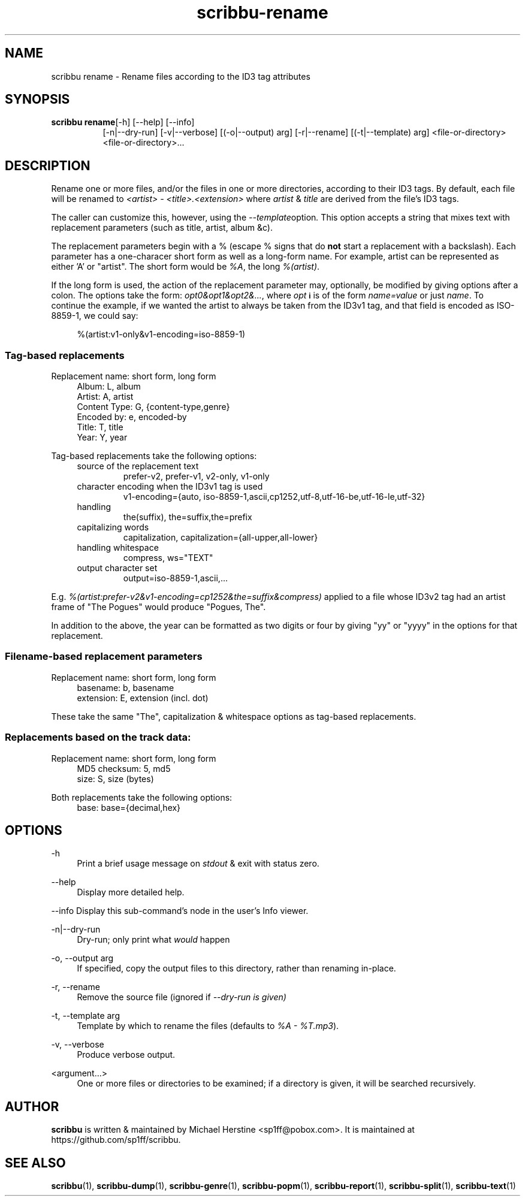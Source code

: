 .\" Copyright (C) 2018-2021 Michael Herstine <sp1ff@pobox.com>
.\" You may distribute this file under the terms of the GNU Free
.\" Documentation License.
.TH scribbu-rename 1 2021-03-11 "scribbu 0.6.16" "scribbu Manual"
.SH NAME
scribbu rename \- Rename files according to the ID3 tag attributes
.SH SYNOPSIS
.BR "scribbu rename" "[-h] [--help] [--info]"
.RS 8
.br
[-n|--dry-run] [-v|--verbose] [(-o|--output) arg] [-r|--rename]
[(-t|--template) arg]
<file-or-directory> <file-or-directory>...

.SH DESCRIPTION

Rename one or more files, and/or the files in one or more directories,
according to their ID3 tags. By default, each file will be renamed to
.I <artist> - <title>.<extension>
where
.IR artist " & " title
are derived from the file's ID3 tags.

The caller can customize this, however, using the
.IR --template option ". "
This option accepts a string that mixes text with replacement
parameters (such as title, artist, album &c).

The replacement parameters begin with a % (escape % signs that do
.B not
start a replacement with a backslash). Each parameter has a
one-characer short form as well as a long-form name. For example,
artist can be represented as either 'A' or "artist". The short form
would be
.IR %A ", the long " %(artist) ". "

If the long form is used, the action of the replacement parameter may,
optionally, be modified by giving options after a colon. The options
take the form:
.IR opt0&opt1&opt2&... ", "
where
.I opt
.SB i
is of the form
.I name=value
or just
.IR name ". "
To continue the example, if we wanted the
artist to always be taken from the ID3v1 tag, and that field is
encoded as ISO-8859-1, we could say:
.sp
.if n \{\
.RS 4
.\}
.nf
%(artist:v1-only&v1-encoding=iso-8859-1)
.fi
.if n \{\
.RE
.\}
.sp

.SS Tag-based replacements

Replacement name: short form, long form

.RS 4
.IP "Album: L, album"
.IP "Artist: A, artist"
.IP "Content Type: G, {content-type,genre}"
.IP "Encoded by: e, encoded-by"
.IP "Title: T, title"
.IP "Year: Y, year"
.RE

Tag-based replacements take the following options:

.RS 4
.IP "source of the replacement text"
prefer-v2, prefer-v1, v2-only, v1-only
.IP "character encoding when the ID3v1 tag is used"
v1-encoding={auto, iso-8859-1,ascii,cp1252,utf-8,utf-16-be,utf-16-le,utf-32}
.IP "handling \"The ...\""
the(suffix), the=suffix,the=prefix
.IP "capitalizing words"
capitalization, capitalization={all-upper,all-lower}
.IP "handling whitespace"
compress, ws="TEXT"
.IP "output character set"
output=iso-8859-1,ascii,...
.RE

E.g.
.I %(artist:prefer-v2&v1-encoding=cp1252&the=suffix&compress)
applied to a file whose ID3v2 tag had an artist frame of "The Pogues"
would produce "Pogues, The".

In addition to the above, the year can be formatted as two digits or four
by giving "yy" or "yyyy" in the options for that replacement.

.SS Filename-based replacement parameters

Replacement name: short form, long form

.RS 4
.IP "basename: b, basename"
.IP "extension: E, extension (incl. dot)"
.RE

These take the same "The", capitalization & whitespace options as tag-based
replacements.

.SS Replacements based on the track data:

Replacement name: short form, long form

.RS 4
.IP "MD5 checksum: 5, md5"
.IP "size: S, size (bytes)"
.RE

Both replacements take the following options:

.RS 4
.IP "base: base={decimal,hex}"
.ip "case for hexadecimal digits: hex-case={U,L}"
.RE

.SH OPTIONS
.PP
\-h
.RS 4
Print a brief usage message on
.I stdout
& exit with status zero.
.RE
.PP
\-\-help
.RS 4
Display more detailed help.
.RE
.PP
\-\-info
Display this sub-command's node in the user's Info viewer.
.RE
.PP
\-n|\-\-dry\-run
.RS 4
Dry-run; only print what
.I would
happen
.RE
.PP
\-o, \-\-output arg
.RS 4
If specified, copy the output files to this directory, rather than
renaming in-place.
.RE
.PP
\-r, \-\-rename
.RS 4
Remove the source file (ignored if
.I --dry-run is given)
.RE
.PP
\-t, \-\-template arg
.RS 4
Template by which to rename the files (defaults to
.IR "%A - %T.mp3" ).
.RE
.PP
\-v, \-\-verbose
.RS 4
Produce verbose output.
.RE
.PP
<argument...>
.RS 4
One or more files or directories to be examined; if a directory is
given, it will be searched recursively.

.SH AUTHOR

.B scribbu
is written & maintained by Michael Herstine <sp1ff@pobox.com>. It
is maintained at https://github.com/sp1ff/scribbu.

.SH "SEE ALSO"

.BR  scribbu "(1), " scribbu-dump "(1), " scribbu-genre "(1), " scribbu-popm "(1), " scribbu-report "(1), " scribbu-split "(1), " scribbu-text "(1)"

